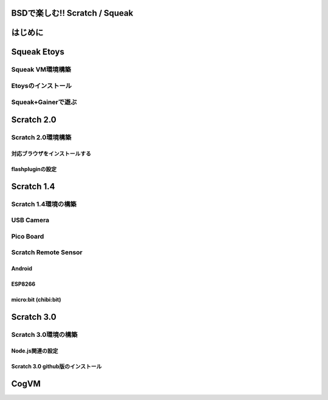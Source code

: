 .. 
 Copyright (c) 2017 Takeshi MUTOH All rights reserved.
 Redistribution and use in source and binary forms, with or without
 modification, are permitted provided that the following conditions
 are met:
 1. Redistributions of source code must retain the above copyright
    notice, this list of conditions and the following disclaimer.
 2. Redistributions in binary form must reproduce the above copyright
    notice, this list of conditions and the following disclaimer in the
    documentation and/or other materials provided with the distribution.
 THIS SOFTWARE IS PROVIDED BY THE AUTHOR ``AS IS'' AND ANY EXPRESS OR
 IMPLIED WARRANTIES, INCLUDING, BUT NOT LIMITED TO, THE IMPLIED WARRANTIES
 OF MERCHANTABILITY AND FITNESS FOR A PARTICULAR PURPOSE ARE DISCLAIMED.
 IN NO EVENT SHALL THE AUTHOR BE LIABLE FOR ANY DIRECT, INDIRECT,
 INCIDENTAL, SPECIAL, EXEMPLARY, OR CONSEQUENTIAL DAMAGES (INCLUDING, BUT
 NOT LIMITED TO, PROCUREMENT OF SUBSTITUTE GOODS OR SERVICES; LOSS OF USE,
 DATA, OR PROFITS; OR BUSINESS INTERRUPTION) HOWEVER CAUSED AND ON ANY
 THEORY OF LIABILITY, WHETHER IN CONTRACT, STRICT LIABILITY, OR TORT
 (INCLUDING NEGLIGENCE OR OTHERWISE) ARISING IN ANY WAY OUT OF THE USE OF
 THIS SOFTWARE, EVEN IF ADVISED OF THE POSSIBILITY OF SUCH DAMAGE.

=================================
BSDで楽しむ!! Scratch / Squeak
=================================

============
はじめに
============

============
Squeak Etoys
============

-------------------
Squeak VM環境構築
-------------------

-------------------
Etoysのインストール
-------------------

-------------------
Squeak+Gainerで遊ぶ
-------------------

============
Scratch 2.0
============

---------------------
Scratch 2.0環境構築
---------------------

^^^^^^^^^^^^^^^^^^^^^^^^^^^^^^^^
対応ブラウザをインストールする
^^^^^^^^^^^^^^^^^^^^^^^^^^^^^^^^

^^^^^^^^^^^^^^^^^^^^^^^^^^^^^^^^
flashpluginの設定
^^^^^^^^^^^^^^^^^^^^^^^^^^^^^^^^

============
Scratch 1.4
============

------------------------
Scratch 1.4環境の構築
------------------------

------------------------
USB Camera
------------------------

------------------------
Pico Board
------------------------

------------------------
Scratch Remote Sensor
------------------------


^^^^^^^^^^^^^^^^^^^^^
Android
^^^^^^^^^^^^^^^^^^^^^

^^^^^^^^^^^^^^^^^^^^^
ESP8266
^^^^^^^^^^^^^^^^^^^^^

^^^^^^^^^^^^^^^^^^^^^
micro:bit (chibi:bit)
^^^^^^^^^^^^^^^^^^^^^

============
Scratch 3.0
============

---------------------
Scratch 3.0環境の構築
---------------------

^^^^^^^^^^^^^^^^^
Node.js関連の設定
^^^^^^^^^^^^^^^^^

^^^^^^^^^^^^^^^^^^^^^^^^^^^^^^^^^^
Scratch 3.0 github版のインストール
^^^^^^^^^^^^^^^^^^^^^^^^^^^^^^^^^^

=====
CogVM
=====